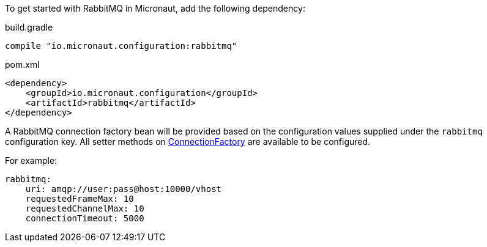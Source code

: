 To get started with RabbitMQ in Micronaut, add the following dependency:

.build.gradle
[source,groovy]
----
compile "io.micronaut.configuration:rabbitmq"
----

.pom.xml
[source,xml]
----
<dependency>
    <groupId>io.micronaut.configuration</groupId>
    <artifactId>rabbitmq</artifactId>
</dependency>
----

A RabbitMQ connection factory bean will be provided based on the configuration values supplied under the `rabbitmq` configuration key. All setter methods on link:https://rabbitmq.github.io/rabbitmq-java-client/api/current/com/rabbitmq/client/ConnectionFactory.html[ConnectionFactory] are available to be configured.

For example:

[source,yaml]
----
rabbitmq:
    uri: amqp://user:pass@host:10000/vhost
    requestedFrameMax: 10
    requestedChannelMax: 10
    connectionTimeout: 5000
----